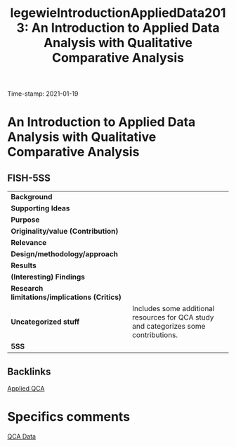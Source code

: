 #+TITLE: legewieIntroductionAppliedData2013: An Introduction to Applied Data Analysis with Qualitative Comparative Analysis
#+ROAM_KEY: cite:legewieIntroductionAppliedData2013
#+ROAM_TAGS: "Good Practices" Hands-on QCA
Time-stamp: 2021-01-19


* An Introduction to Applied Data Analysis with Qualitative Comparative Analysis
  :PROPERTIES:
  :Custom_ID: legewieIntroductionAppliedData2013
  :END:

** FISH-5SS


|---------------------------------------------+--------------------------------------------------------------------------------------|
| *Background*                                  |                                                                                      |
| *Supporting Ideas*                            |                                                                                      |
| *Purpose*                                     |                                                                                      |
| *Originality/value (Contribution)*            |                                                                                      |
| *Relevance*                                   |                                                                                      |
| *Design/methodology/approach*                 |                                                                                      |
| *Results*                                     |                                                                                      |
| *(Interesting) Findings*                      |                                                                                      |
| *Research limitations/implications (Critics)* |                                                                                      |
| *Uncategorized stuff*                         | Includes some additional resources for QCA study and categorizes some contributions. |
| *5SS*                                         |                                                                                      |
|---------------------------------------------+--------------------------------------------------------------------------------------|

** Backlinks
[[file:20210210185026-applied_qca.org][Applied QCA]]

* Specifics comments
[[file:20210210185414-qca_data.org][QCA Data]]
